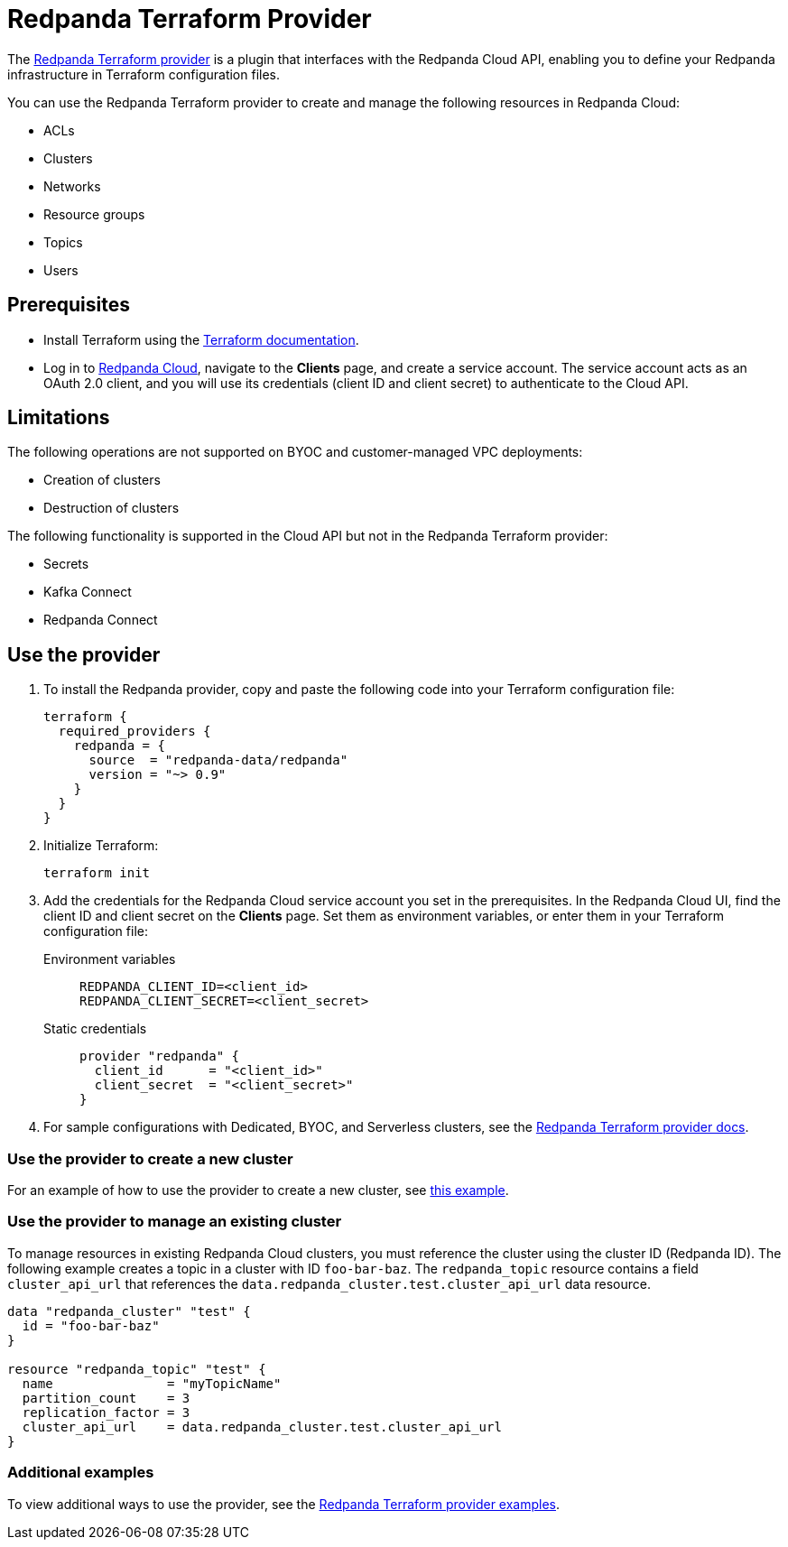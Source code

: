 = Redpanda Terraform Provider
:description: Use the Redpanda Terraform provider to create and manage Redpanda Cloud resources.
:page-cloud: true
:page-beta: true

The https://registry.terraform.io/providers/redpanda-data/redpanda/latest[Redpanda Terraform provider^] is a plugin that interfaces with the Redpanda Cloud API, enabling you to define your Redpanda infrastructure in Terraform configuration files. 

You can use the Redpanda Terraform provider to create and manage the following resources in Redpanda Cloud:

* ACLs
* Clusters 
* Networks
* Resource groups
* Topics
* Users

== Prerequisites

* Install Terraform using the https://learn.hashicorp.com/tutorials/terraform/install-cli[Terraform documentation^].
* Log in to https://cloud.redpanda.com[Redpanda Cloud^], navigate to the *Clients* page, and create a service account. The service account acts as an OAuth 2.0 client, and you will use its credentials (client ID and client secret) to authenticate to the Cloud API. 

== Limitations

The following operations are not supported on BYOC and customer-managed VPC deployments:

* Creation of clusters
* Destruction of clusters

The following functionality is supported in the Cloud API but not in the Redpanda Terraform provider: 

* Secrets
* Kafka Connect
* Redpanda Connect

== Use the provider

. To install the Redpanda provider, copy and paste the following code into your Terraform configuration file:
+
```
terraform {
  required_providers {
    redpanda = {
      source  = "redpanda-data/redpanda"
      version = "~> 0.9"
    }
  }
}
```

. Initialize Terraform:
+
```
terraform init
```

. Add the credentials for the Redpanda Cloud service account you set in the prerequisites. In the Redpanda Cloud UI, find the client ID and client secret on the *Clients* page. Set them as environment variables, or enter them in your Terraform configuration file:
+
[tabs]
======
Environment variables::
+
--
```
REDPANDA_CLIENT_ID=<client_id>
REDPANDA_CLIENT_SECRET=<client_secret>
```
--
Static credentials::
+
--
```
provider "redpanda" {
  client_id      = "<client_id>"
  client_secret  = "<client_secret>"
}
```
--
======

. For sample configurations with Dedicated, BYOC, and Serverless clusters, see the https://registry.terraform.io/providers/redpanda-data/redpanda/latest/docs[Redpanda Terraform provider docs^]. 

=== Use the provider to create a new cluster

For an example of how to use the provider to create a new cluster, see https://github.com/redpanda-data/terraform-provider-redpanda/blob/main/examples/cluster/aws/main.tf[this example^].

=== Use the provider to manage an existing cluster

To manage resources in existing Redpanda Cloud clusters, you must reference the cluster using the cluster ID (Redpanda ID). The following example creates a topic in a cluster with ID `foo-bar-baz`. The `redpanda_topic` resource contains a field `cluster_api_url` that references the `data.redpanda_cluster.test.cluster_api_url` data resource. 

```
data "redpanda_cluster" "test" {
  id = "foo-bar-baz"
}

resource "redpanda_topic" "test" {
  name               = "myTopicName"
  partition_count    = 3
  replication_factor = 3
  cluster_api_url    = data.redpanda_cluster.test.cluster_api_url
}
```

=== Additional examples

To view additional ways to use the provider, see the https://github.com/redpanda-data/terraform-provider-redpanda/tree/main/examples[Redpanda Terraform provider examples^].
